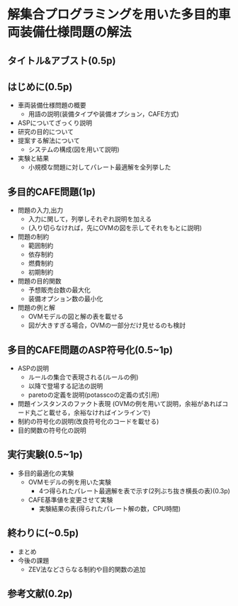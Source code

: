 * 解集合プログラミングを用いた多目的車両装備仕様問題の解法

** タイトル&アブスト(0.5p)

** はじめに(0.5p)
   - 車両装備仕様問題の概要
     - 用語の説明(装備タイプや装備オプション，CAFE方式)
   - ASPについてざっくり説明
   - 研究の目的について
   - 提案する解法について
     - システムの構成(図を用いて説明)
   - 実験と結果
     - 小規模な問題に対してパレート最適解を全列挙した

** 多目的CAFE問題(1p)
   - 問題の入力,出力
     - 入力に関して，列挙しそれぞれ説明を加える
     - (入り切らなければ，先にOVMの図を示してそれをもとに説明)
   - 問題の制約
     - 範囲制約
     - 依存制約
     - 燃費制約
     - 初期制約
   - 問題の目的関数
     - 予想販売台数の最大化
     - 装備オプション数の最小化
   - 問題の例と解
     - OVMモデルの図と解の表を載せる
     - 図が大きすぎる場合，OVMの一部分だけ見せるのも検討

** 多目的CAFE問題のASP符号化(0.5~1p)
   - ASPの説明
     - ルールの集合で表現される(ルールの例)
     - 以降で登場する記法の説明
     - paretoの定義を説明(potasscoの定義の式引用)
   - 問題インスタンスのファクト表現
     (OVMの例を用いて説明，余裕があればコード丸ごと載せる，余裕なければインラインで)
   - 制約の符号化の説明(改良符号化のコードを載せる)
   - 目的関数の符号化の説明

** 実行実験(0.5~1p)
   - 多目的最適化の実験
     - OVMモデルの例を用いた実験
       - 4つ得られたパレート最適解を表で示す(2列ぶち抜き横長の表)(0.3p)
     - CAFE基準値を変更させて実験
       - 実験結果の表(得られたパレート解の数，CPU時間)

** 終わりに(~0.5p)
   - まとめ
   - 今後の課題
     - ZEV法などさらなる制約や目的関数の追加

** 参考文献(0.2p)
